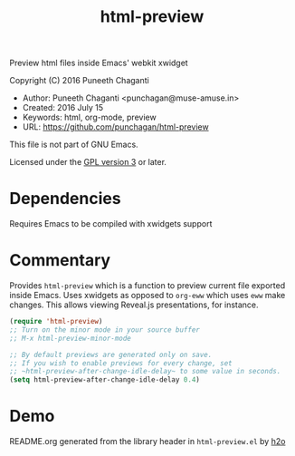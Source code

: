 #+TITLE: html-preview

Preview html files inside Emacs' webkit xwidget

Copyright (C) 2016 Puneeth Chaganti

  - Author: Puneeth Chaganti <punchagan@muse-amuse.in>
  - Created: 2016 July 15
  - Keywords: html, org-mode, preview
  - URL: <https://github.com/punchagan/html-preview>

This file is not part of GNU Emacs.

Licensed under the [[http://www.gnu.org/licenses/][GPL version 3]] or later.

* Dependencies
Requires Emacs to be compiled with xwidgets support

* Commentary

Provides ~html-preview~ which is a function to preview current file exported
inside Emacs. Uses xwidgets as opposed to ~org-eww~ which uses ~eww~ make
changes. This allows viewing Reveal.js presentations, for instance.

#+BEGIN_SRC emacs-lisp
 (require 'html-preview)
 ;; Turn on the minor mode in your source buffer
 ;; M-x html-preview-minor-mode

 ;; By default previews are generated only on save.
 ;; If you wish to enable previews for every change, set
 ;; ~html-preview-after-change-idle-delay~ to some value in seconds.
 (setq html-preview-after-change-idle-delay 0.4)

#+END_SRC

* Demo
[[file:./demo.gif]]



README.org generated from the library header in ~html-preview.el~ by [[https://github.com/punchagan/h2o][h2o]]
